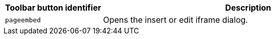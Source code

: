 [cols="1,3",options="header",]
|===
|Toolbar button identifier |Description
|`+pageembed+` |Opens the insert or edit iframe dialog.
|===
